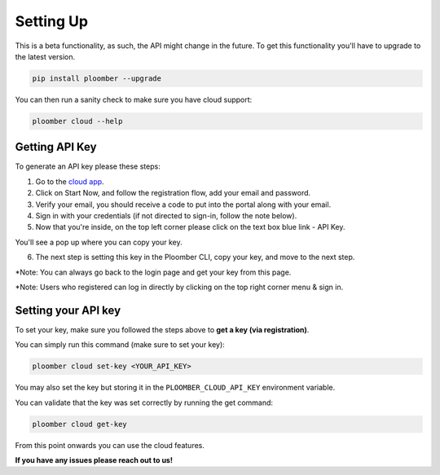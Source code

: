 Setting Up
==========

This is a beta functionality, as such, the API might change in the future.
To get this functionality you'll have to upgrade to the latest version.

.. code-block:: console

    pip install ploomber --upgrade

You can then run a sanity check to make sure you have cloud support:

.. code-block:: console

    ploomber cloud --help


Getting API Key
***************

To generate an API key please these steps:

1. Go to the `cloud app <https://main.d3mpv0f3dqco4e.amplifyapp.com/register.html>`_.
2. Click on Start Now, and follow the registration flow, add your email and password.
3. Verify your email, you should receive a code to put into the portal along with your email.
4. Sign in with your credentials (if not directed to sign-in, follow the note below).
5. Now that you're inside, on the top left corner please click on the text box blue link - API Key.

.. image:: https://ploomber.io/images/doc/cloud-key.png
   :target: https://ploomber.io/images/doc/cloud-key.png
   :alt: cloud-key-link-example

You'll see a pop up where you can copy your key.

.. image:: https://ploomber.io/images/doc/cloud-key-modal.png
   :target: https://ploomber.io/images/doc/cloud-key-modal.png
   :alt: cloud-key-popup

6. The next step is setting this key in the Ploomber CLI, copy your key, and move to the next step.

*Note:  You can always go back to the login page and get your key from this page.

*Note:  Users who registered can log in directly by clicking on the top right corner menu & sign in.

Setting your API key
********************

To set your key, make sure you followed the steps above to **get a key (via registration)**.

You can simply run this command (make sure to set your key):

.. code-block:: console

    ploomber cloud set-key <YOUR_API_KEY>


You may also set the key but storing it in the ``PLOOMBER_CLOUD_API_KEY`` environment variable.

You can validate that the key was set correctly by running the get command:

.. code-block:: console

    ploomber cloud get-key


From this point onwards you can use the cloud features.

**If you have any issues please reach out to us!**
